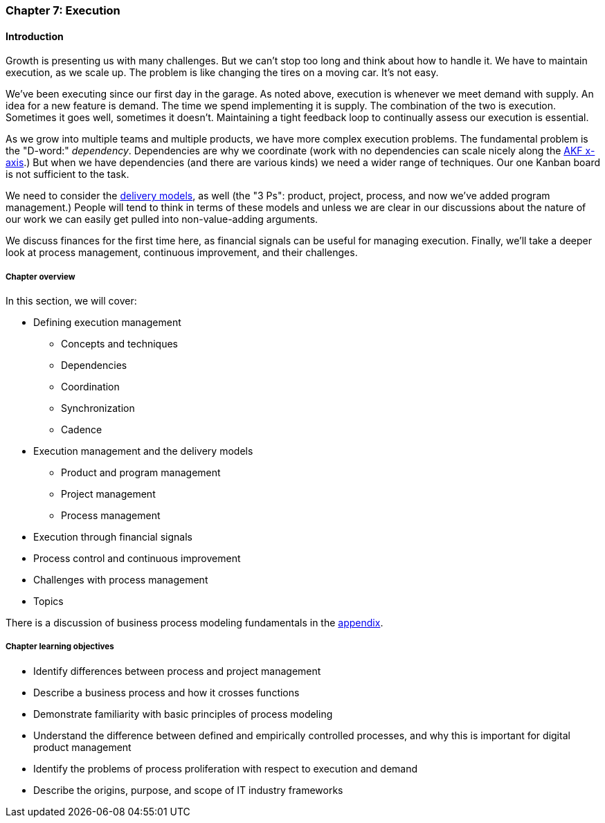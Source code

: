 anchor:chap-process-mgmt[]

=== Chapter 7: Execution


ifdef::collaborator-draft[]

****
*Collaborative*

 Status: Part III is in major refactoring as of 12/1/2016

 chapter is in transition to new outline, project management's coordination and execution aspects will move here.

****

endif::collaborator-draft[]

==== Introduction

Growth is presenting us with many challenges. But we can't stop too long and think about how to handle it. We have to maintain execution, as we scale up. The problem is like changing the tires on a moving car. It's not easy.

We've been executing since our first day in the garage. As noted above, execution is whenever we meet demand with supply. An idea for a new feature is demand. The time we spend implementing it is supply. The combination of the two is execution. Sometimes it goes well, sometimes it doesn't. Maintaining a tight feedback  loop to continually assess our execution is essential.

As we grow into multiple teams and multiple products, we have more complex execution problems. The fundamental problem is the "D-word:" _dependency_. Dependencies are why we coordinate (work with no dependencies can scale nicely along the xref:AKF-cube[AKF x-axis].) But when we have dependencies (and there are various kinds) we need a wider range of techniques. Our one Kanban board is not sufficient to the task.

We need to consider the xref:delivery-models[delivery models], as well (the "3 Ps": product, project, process, and now we've added program management.) People will tend to think in terms of these models and unless we are clear in our discussions about the nature of our work we can easily get pulled into non-value-adding arguments.

We discuss finances for the first time here, as financial signals can be useful for managing execution. Finally, we'll take a deeper look at process management, continuous improvement, and their challenges.

ifdef::instructor-ed[]
.Instructor's not on learning progression

The structure of Part III may be counter-intuitive. Usually, we think in terms of "plan, then execute." However, this leads to waterfall, deterministic approaches. Starting the discussion with execution reflects the fact that a scaling company does not have time to "stop and plan." Rather, planning emerges on top of the ongoing execution of the firm, in the interest of controlling and directing that execution across broader time frames and larger scopes of work.

endif::instructor-ed[]


===== Chapter overview

In this section, we will cover:

* Defining execution management
** Concepts and techniques
** Dependencies
** Coordination
** Synchronization
** Cadence
* Execution management and the delivery models
** Product and program management
** Project management
** Process management
* Execution through financial signals
* Process control and continuous improvement
* Challenges with process management
* Topics

There is a discussion of business process modeling fundamentals in the xref:process-modeling[appendix].

===== Chapter learning objectives

* Identify differences between process and project management
* Describe a business process and how it crosses functions
* Demonstrate familiarity with basic principles of process modeling
* Understand the difference between defined and empirically controlled processes, and why this is important for digital product management
* Identify the problems of process proliferation with respect to execution and demand
* Describe the origins, purpose, and scope of IT industry frameworks
